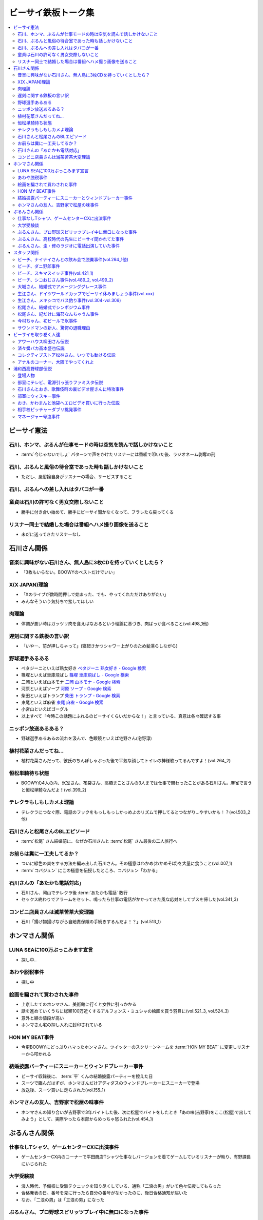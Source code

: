 ====================
ビーサイ鉄板トーク集
====================

.. contents::
   :depth: 3
   :local:

ビーサイ憲法
============

石川、ホンマ、ぶるんが仕事モードの時は空気を読んで話しかけないこと
------------------------------------------------------------------

* :term:`今じゃないでしょ` パターンで声をかけたリスナーには番組で叩いた後、ラジオネーム剥奪の刑

石川、ぶるんと風俗の待合室であった時も話しかけないこと
------------------------------------------------------

* ただし、風俗嬢自身がリスナーの場合、サービスすること

石川、ぶるんへの差し入れはタバコが一番
--------------------------------------

.. TODO:: 銘柄調べる

童貞は石川の許可なく男女交際しないこと
--------------------------------------

* 勝手に付き合い始めて、勝手にビーサイ聞かなくなって、フラレたら戻ってくる

リスナー同士で結婚した場合は番組へハメ撮り画像を送ること
--------------------------------------------------------

* 未だに送ってきたリスナーなし

石川さん関係
============

音楽に興味がない石川さん、無人島に3枚CDを持っていくとしたら？
-------------------------------------------------------------

* 「3枚もいらない。BOOWYのベストだけでいい」

X(X JAPAN)理論
--------------

* 「Xのライブが数時間押しで始まった、でも、やってくれただけありがたい」
* みんなそういう気持ちで接してほしい

肉理論
------

* 体調が悪い時はガッツリ肉を食えばなおるという理論に基づき、肉ばっか食べること(vol.498_1他)

遅刻に関する鉄板の言い訳
------------------------

* 「いやー、前が押しちゃって」(寝起きかつシャワー上がりのため髪濡らしながら)

野球選手あるある
----------------

* ペタジーニといえば熟女好き `ペタジーニ 熟女好き - Google 検索 <https://www.google.co.jp/webhp?sourceid=chrome-instant&ion=1&espv=2&ie=UTF-8#q=%E3%83%9A%E3%82%BF%E3%82%B8%E3%83%BC%E3%83%8B%20%E7%86%9F%E5%A5%B3%E5%A5%BD%E3%81%8D>`_
* 篠塚といえば車庫飛ばし `篠塚 車庫飛ばし - Google 検索 <https://www.google.co.jp/webhp?sourceid=chrome-instant&ion=1&espv=2&ie=UTF-8#q=%E7%AF%A0%E5%A1%9A%20%E8%BB%8A%E5%BA%AB%E9%A3%9B%E3%81%B0%E3%81%97>`_
* 二岡といえば山本モナ `二岡 山本モナ - Google 検索 <https://www.google.co.jp/webhp?sourceid=chrome-instant&ion=1&espv=2&ie=UTF-8#q=%E4%BA%8C%E5%B2%A1%20%E5%B1%B1%E6%9C%AC%E3%83%A2%E3%83%8A>`_
* 河原といえばソープ `河原 ソープ - Google 検索 <https://www.google.co.jp/webhp?sourceid=chrome-instant&ion=1&espv=2&ie=UTF-8#q=%E6%B2%B3%E5%8E%9F%20%E3%82%BD%E3%83%BC%E3%83%97>`_
* 柴田といえばトランプ `柴田 トランプ - Google 検索 <https://www.google.co.jp/webhp?sourceid=chrome-instant&ion=1&espv=2&ie=UTF-8#q=%E6%9F%B4%E7%94%B0%20%E3%83%88%E3%83%A9%E3%83%B3%E3%83%97>`_
* 東尾といえば麻雀 `東尾 麻雀 - Google 検索 <https://www.google.co.jp/webhp?sourceid=chrome-instant&ion=1&espv=2&ie=UTF-8#q=%E6%9D%B1%E5%B0%BE%20%E9%BA%BB%E9%9B%80>`_
* 小宮山といえばゴーグル
* 以上すべて「今時この話題にふれるのビーサイくらいだからな！」と言っている、真意は各々確認する事

ニッポン放送あるある？
----------------------

* 野球選手あるあるの流れを汲んで、色眼鏡といえば宅野さん(宅野淳)

植村花菜さんだってね…
----------------------

* 植村花菜さんだって、彼氏のちんぽしゃぶった後で平気な顔してトイレの神様歌ってるんですよ！(vol.264_2)

恒松単騎待ち状態
----------------

* BOOWYの4人の内、氷室さん、布袋さん、高橋まことさんの3人までは仕事で関わったことがある石川さん。麻雀で言うと恒松単騎なんだよ！(vol.399_2)

テレクラもしもしカメよ理論
--------------------------

* テレクラにつなぐ際、電話のフックをもっしもっしかっめよのリズムで押してるとつながり…やすいかも！？(vol.503_2他)

石川さんと松尾さんのBLエピソード
--------------------------------

* :term:`松尾` さん結婚前に、なぜか石川さんと :term:`松尾` さん最後の二人旅行へ

お前らは糞に一工夫してるか？
----------------------------

* ついに緑色の糞をする方法を編み出した石川さん。その極意はわかめ(わかめそば)を大量に食うこと(vol.007_1)
* :term:`コバジュン` にこの極意を伝授したところ、コバジュン「わかる」

石川さんの「あたかも電話対応」
------------------------------

* 石川さん、岡山でテレクラ後 :term:`あたかも電話` 敢行
* セックス終わりでアラームをセット、鳴ったら仕事の電話がかかってきた風な応対をしてブスを帰した(vol.341_3)

コンビニ店員さんは滅茶苦茶大変理論
----------------------------------

* 石川「揚げ物揚げながら自賠責保険の手続きするんだよ！？」(vol.513_1)

ホンマさん関係
==============

LUNA SEAに100万ぶっこみます宣言
-------------------------------

* 探し中..

あわや脱税事件
--------------

* 探し中

絵画を騙されて買わされた事件
----------------------------

* 上京したてのホンマさん、美術館に行くと女性に引っかかる
* 話を進めていくうちに総額100万近くするアルフォンス・ミュシャの絵画を買う羽目に(vol.521_3, vol.524_3)
* 意外と額の値段が高い
* ホンマさん宅の押し入れに封印されている

HON MY BEAT事件
---------------

* 今更BOOWYにどっぷりハマったホンマさん、ツイッターのスクリーンネームを :term:`HON MY BEAT` に変更しリスナーから叩かれる

結婚披露パーティーにスニーカーとウィンドブレーカー事件
------------------------------------------------------

* ビーサイ収録後に、 :term:`平` くんの結婚披露パーティーを控えた日
* スーツで臨んだはずが、ホンマさんだけアディダスのウィンドブレーカーにスニーカーで登場
* 放送後、スーツ買いに走らされた(vol.155_1)

ホンマさんの友人、吉野家で松屋の味事件
--------------------------------------

* ホンマさんの知り合いが吉野家で3年バイトした後、次に松屋でバイトをしたとき「あの味(吉野家)をここ(松屋)で出してみよう」として、実際やったら本部からめっちゃ怒られた(vol.454_1)

ぶるんさん関係
==============

仕事なしTシャツ、ゲームセンターCXに出演事件
-------------------------------------------

* ゲームセンターCX内のコーナーで平田商店Tシャツ仕事なしバージョンを着てゲームしているリスナーが映り、有野課長にいじられた

大学受験談
----------

* 浪人時代、予備校に受験テクニックを知り尽くしている、通称「二浪の男」がいて色々伝授してもらった
* 合格発表の日、番号を見に行ったら自分の番号がなかったのに、後日合格通知が届いた
* なお、「二浪の男」は「三浪の男」になった

ぶるんさん、プロ野球スピリッツプレイ中に無口になった事件
--------------------------------------------------------

* ぶるんさん、友人とプロ野球スピリッツをプレイし連敗、思わずぶん殴りそうになるになる事件が勃発
* グッとこらえたが、プレイ中終始無口に(vol.335_3)

ぶるんさん、高校時代の先生にビーサイ聞かれてた事件
--------------------------------------------------

* ぶるんさん、高校時代の先生にビーサイを聞かれてた事を告白(vol.348_2)

ぶるんさん、圭・修のラジオに電話出演していた事件
------------------------------------------------

* ぶるんさん、地域別イントネーションの違いの話の際に圭・修のラジオに電話出演した事を告白(vol.511_1)
* ぶるん「俺も昔、圭・修のラジオ出たとき、ひらた↑くぅ〜んって言われたわ」石川「それ言い方じゃね！？」

スタッフ関係
============

ビーチ、ナイナイさんとの飲み会で脱糞事件(vol.264_1他)
-----------------------------------------------------

* ナインティナインのオールナイトニッポン番組本出版の打ち上げではしゃいだ :term:`ビーチ` 、ガチャピンに扮しカラオケボックスでうんこを漏らした
* 以下、ナインティナインのオールナイトニッポンでの証言

  * ウィー・アー・ザ・ワールドで「マーイコー」連呼
  * 岡村「結論から言いますと、 :term:`ビーチ` さんうんこ漏らしたんですよ」(ファンファーレ)

    * :term:`川島` カヨさんと奥田泰がうんこを介抱するハメに
    * ミキサーの河辺さん(サウンドマンの上司)に替えの下着を持ってきてもらうまでカラオケボックスに隠れていた
    * 替えの下着を着せてもらったら一人で歩きだした

  * おまけとして、鞄と財布とiPhoneも紛失した

* 当時担当していた、野中藍 ラリルれ、サタデーナイト、ナインティナインのオールナイトニッポンでもいじられたビーサイ史上最大級に迷惑な事件

ビーチ、ダニ野郎事件
--------------------

* 遠くにぶるんさんを見かけた :term:`ビーチ` がシャレで「ダニくせえな！」などの暴言を吐いていると、ぶるんさんと :term:`ビーチ` の間にスキマスイッチがいて、結果スキマスイッチをダニ野郎呼ばわりするハメに

ビーチ、スキマスイッチ事件(vol.421_1)
-------------------------------------

* OPテーマの入ったCDをトレイに入れたつもりが、2段あるラックの間にCDを入れてそのまま再生のスイッチを押す
* ホンマ「隙間に、ポンと置いてただけっていう」石川「なんで(音)出ねぇんだよ :term:`ビーチ` ！」 :term:`ビーチ` 「わかんないっす！わかんないっす！」石川「入れてねえんだよトレイに」
* :term:`ワカバ` いわくその日は15回くらいミスってた

  * 結果的にビーチ、ダニ野郎事件が壮大なフリになった

ビーチ、シコおじさん事件(vol.489_2, vol.499_2)
----------------------------------------------

* 2015年のイナズマロックフェス、ニッポン放送 :term:`三宅` さん、 :term:`松尾` さん、 :term:`節丸` さんとやってきた :term:`ビーチ`
* :term:`三宅` さん、 :term:`松尾` さん、 :term:`節丸` さんは西川貴教のステージだけ見てUターン、 :term:`ビーチ` だけが滋賀へ残る
* 石川「この上のストッパーがなくなったときの :term:`ビーチ` ！」
* 仕事をしているビーサイメンバーの元へノコノコやってきて「滋賀に来たけど、今日やる事と言えばシコるだけなんだよね〜」「やることねーから、ホテル戻ったらうえはら愛ちゃんでシコろ〜」

  * それを聞いた石川さん、スッと他人のふり

* :term:`糞おじさん` にならいシコおじさんの烙印を押された

大城さん、結婚式でアメージンググレース事件
------------------------------------------

* vol.018_1で電撃結婚を発表した :term:`大城` さん、 :term:`田野` さん
* 結婚式で各界の著名人、プロシンガーも参加している中 :term:`大城` さんがアメージンググレースをしっとりと歌い上げてしまった

生江さん、ドイツワールドカップでビーサイ休みましょう事件(vol.xxx)
-----------------------------------------------------------------

* ドイツワールドカップのチケットが取れたので、1回ビーサイ休みにしてくれませんかと進言
* 石川「俺はいいよ。俺はいいけどリスナーがね」「罰を与えよう」
* 現地にいる32カ国のサポーターから「ageage〜」のボイスを取ってこいという罰が与えられた

生江さん、メキシコでバス釣り事件(vol.304-vol.306)
-------------------------------------------------

* リフレッシュ休暇を取った :term:`生江` さん
* 10日でメキシコへ行きバスを釣りリリースして帰ってくるという超弾丸旅行を敢行した
* 何が楽しくてメキシコくんだりまでバス釣りに行くの？と石川さん
* vol.305のディレクターは :term:`ビーチ` が担当した

松尾さん、結婚式でシンポジウム事件
----------------------------------

* 探し中

松尾さん、紀だけに海苔なんちゃうん事件
--------------------------------------

* 松尾さんのお父さんのお通夜へ行った石川さん、ぶるんさん、 :term:`福田` さん、 :term:`あやこ` 、 :term:`川島` 、 :term:`早苗`
* 香典返しが海苔だったことに関して「のりあき( :term:`松尾` さん)にかけて海苔なんちゃうん？」
* 石川「バカ！！死ね :term:`あやこ` ！次に挙げてやんのはなー :term:`川島` と :term:`あやこ` の葬式だからな！次に挙げんのは！！こんの糞女が！」(vol.357_1/28:00)

今村ちゃん、初ビールで氷事件
----------------------------

* 西川貴教のイエノミ！！でゲスト用のビールを出す際に、グラスに氷を突っ込んで怒られた

サウンドマンの新人、驚愕の退職理由
----------------------------------

* 彼女とあう時間が取れなかったから
* 他に理由があったかもね

ビーサイを取り巻く人達
======================

アワーハウス柳田さん伝説
------------------------

* 来店すると、ヤフオクしながら最新の音響設備で爆音でリッジレーサーをプレイしている :term:`柳田` さん
* ブースを出るともぬけの殻になっている。多分飲みに行っちゃってる :term:`柳田` さん

済々黌バカ高本盛也伝説
----------------------

コレクティブストア松林さん、いつでも動ける伝説
----------------------------------------------

* :term:`コレクティブストア` :term:`松林` さん、普段はなんの連絡もとってないがビーサイから金のにおいがすると速攻で「いつでも動けます」メールを発信してくる(vol.492_2)

アナルのコーナー、大阪でやってくれよ
------------------------------------

* 石川「大阪市、 :term:`RNミスターアナル開発` 」ホンマ「だから一人でやってる…」ぶるん「一人で回してんの？このコーナー」石川「こいつとアーナールーっつってる :term:`RN琳` だよ！大阪でやれっつってんだよ！二人とも大阪なんだから！」(vol.420_3/5:40)

浦和西高野球部伝説
==================

登場人物
--------

* :term:`セク` (原口としひこ -> セクシャル原口 -> セクハラ -> セク)

  * 副キャプテン
  * 石川さんにそそのかされて警察官に
  * 石川さんの代で大学進学しなかったのは石川さんと :term:`セク` だけ
  * ギャンブル大好き
  * 高校からかなり遠い所から通っていたのに野球部に入りバイトまでやっていた
  * 自宅もあり都内にマンションを持っていて資産運用している、人生の成功者
  * 既婚で子供もいるが、嫁はブス

* :term:`こでお`

  * ピッチャー
  * 現在地方銀行員
  * 既婚で、嫁は美人

* :term:`かわまん` (かわつたけし)

  * キャッチャーから後にライトへコンバート
  * 高校時既に100kg
  * 「デブがキャッチャーっぽい」ということでキャッチャーをやらされていた
  * 石川さんいわく「キャッチャーの才能は皆無」「嘘つき、デブで嘘つき」
  * :term:`かわまん` 「電柱をラリアットで折ったことがある」
  * 名前もわかんねえ大学に行き、旅行代理店に務めた後、 :term:`セク` を追うように警察官へ。現在は司法書士事務所の事務に

    * ぶるん「嘘つきなのに？」

  * 現在は125kgくらいに増量し、新たなアダ名、新弟子を賜った(vol.497_1)
  * ビーサイで登場するたびにぶるんさんから「クワマンみたい」と言われる
  * :term:`おき` とは犬猿の仲だが、エロに関してのみ意気投合し池袋にエロビデオを買いに行った事もある(vol.499_2)

* :term:`おき` (おきやま)

  * サード
  * クラスメートに怪しい洗剤を売りつける仕事を経て、現在吉祥寺でスポーツクラブを開いている
  * vol.331_1の時点で消息不明だった
  * vol.499_2にて、vol.497_1で同窓会をした時に奇跡的に連絡が取れたという報告があった
  * 大学は新聞奨学生として通っていた
  * :term:`かわまん` とは犬猿の仲だが、エロに関してのみ意気投合し池袋にエロビデオを買いに行った事もある(vol.499_2)

* :term:`フラン` (堺 -> フランキー堺 -> フラン)

  * ライト
  * :term:`セク` 、 :term:`かわまん` とギャンブル三昧

* マネージャーの女の子

部室にテレビ、電源引っ張りファミスタ伝説
----------------------------------------

* :term:`おき` が電気屋の裏で白黒テレビを発見
* 皆で神輿のようにテレビを運んだ後に、他の部室から電源を引っ張りファミスタ三昧の日々に(vol.331_1)

石川さんとおき、歌舞伎町の裏ビデオ屋さんに特攻事件
--------------------------------------------------

* 石川さん、 :term:`おき` (おきやま)と歌舞伎町に裏ビデオ売ってるという情報を信じて武蔵浦和から新宿へ
* :term:`おき` 「石川、お前ビビんなよ」
* といいつつ結局怖くて店に入れなかった(vol.340_1)

部室にウィスキー事件
--------------------

* なぜか部室にウィスキーの瓶があった
* :term:`セク` は部室でそれをたらふく飲んで、潰れたまま翌日テストを受けた
* が、ずっと便器を抱くはめになったため社会のテスト奇跡の1点
* ぶるん「(1点って)アルコール度数より低い」(vol.497_1)

おき、かわまんと池袋へエロビデオ買いに行った伝説
------------------------------------------------

* 犬猿の仲である :term:`おき` と :term:`かわまん` が呉越同舟して池袋へエロビデオを買いに行った話(vol.499_2)

相手校ピッチャーダブリ挑発事件
------------------------------

* 対戦相手のピッチャーがダブりそうだという情報をどこからか聞きつけた石川さん
* 攻撃の回になったらピッチャーに向かって「ダブリ(ダブルプレイ)気をつけろ！」と野次りまくる作戦を決行
* 試合後、一触即発の事態に

マネージャー号泣事件
--------------------

* 修学旅行の帰り、新幹線の中で寝ていた石川さんがフッと目を覚ますと、後ろの席からマネージャーのすすり泣く声が
* 耳をすますと「石川くんが冷たい」
